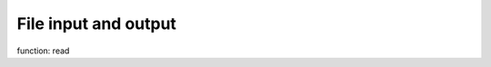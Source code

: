 .. module:: io
   :synopsis: File input-output module


File input and output
=====================

function: read

